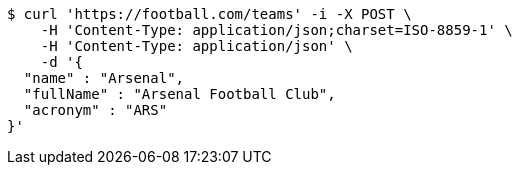 [source,bash]
----
$ curl 'https://football.com/teams' -i -X POST \
    -H 'Content-Type: application/json;charset=ISO-8859-1' \
    -H 'Content-Type: application/json' \
    -d '{
  "name" : "Arsenal",
  "fullName" : "Arsenal Football Club",
  "acronym" : "ARS"
}'
----